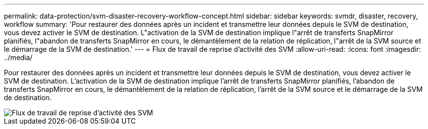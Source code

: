 ---
permalink: data-protection/svm-disaster-recovery-workflow-concept.html 
sidebar: sidebar 
keywords: svmdr, disaster, recovery, workflow 
summary: 'Pour restaurer des données après un incident et transmettre leur données depuis le SVM de destination, vous devez activer le SVM de destination. L"activation de la SVM de destination implique l"arrêt de transferts SnapMirror planifiés, l"abandon de transferts SnapMirror en cours, le démantèlement de la relation de réplication, l"arrêt de la SVM source et le démarrage de la SVM de destination.' 
---
= Flux de travail de reprise d'activité des SVM
:allow-uri-read: 
:icons: font
:imagesdir: ../media/


[role="lead"]
Pour restaurer des données après un incident et transmettre leur données depuis le SVM de destination, vous devez activer le SVM de destination. L'activation de la SVM de destination implique l'arrêt de transferts SnapMirror planifiés, l'abandon de transferts SnapMirror en cours, le démantèlement de la relation de réplication, l'arrêt de la SVM source et le démarrage de la SVM de destination.

image::../media/svm-disaster-recovery-workflow.gif[Flux de travail de reprise d'activité des SVM]
